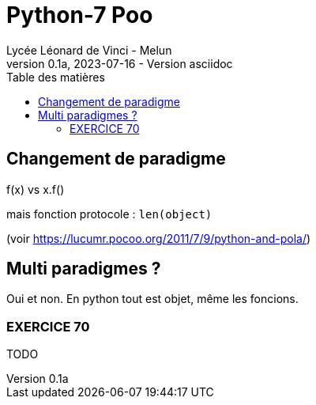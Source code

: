 = Python-7 Poo
// https://github.com/asciidoctor/asciidoctor/issues/1808
ifdef::allbook[]
:isinclude: true
endif::allbook[]
ifeval::["{isinclude}" != "true"]
Lycée Léonard de Vinci - Melun
v0.1a, 2023-07-16 - Version asciidoc
:description: support avec exercices
:icons: font
:listing-caption: Listing
:toc-title: Table des matières
:toc: left
:toclevels: 4
ifdef::backend-pdf[]
:source-highlighter: rouge
endif::[]
ifndef::backend-pdf[]
:source-highlighter: highlight.js
endif::[]
:imagesdir: ../assets/images
endif::[]

== Changement de paradigme

f(x) vs x.f()

mais fonction protocole : `len(object)` 

(voir https://lucumr.pocoo.org/2011/7/9/python-and-pola/)

== Multi paradigmes ?

Oui et non. En python tout est objet, même les foncions.


=== EXERCICE 70

TODO